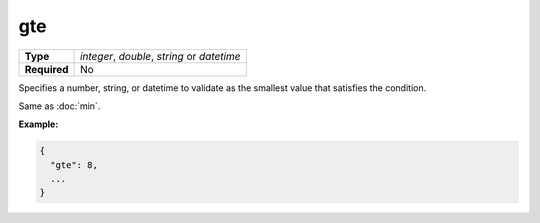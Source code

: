 #####
 gte
#####

.. list-table::
   :header-rows: 0
   :stub-columns: 1

   -  -  Type
      -  `integer`, `double`, `string` or `datetime`
   -  -  Required
      -  No

Specifies a number, string, or datetime to validate as the smallest
value that satisfies the condition.

Same as :doc:`min`.

**Example:**

.. code:: javascript

   {
     "gte": 8,
     ...
   }
